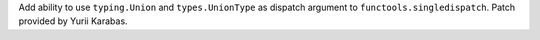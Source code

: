 Add ability to use ``typing.Union`` and ``types.UnionType`` as dispatch
argument to ``functools.singledispatch``. Patch provided by Yurii Karabas.
